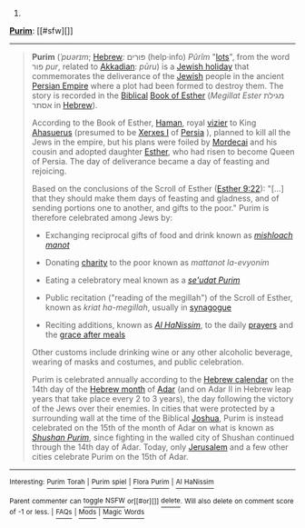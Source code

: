 :PROPERTIES:
:Author: autowikibot
:Score: 1
:DateUnix: 1425522908.0
:DateShort: 2015-Mar-05
:END:

***** 
      :PROPERTIES:
      :CUSTOM_ID: section
      :END:
****** 
       :PROPERTIES:
       :CUSTOM_ID: section-1
       :END:
**** 
     :PROPERTIES:
     :CUSTOM_ID: section-2
     :END:
[[https://en.wikipedia.org/wiki/Purim][*Purim*]]: [[#sfw][]]

--------------

#+begin_quote
  *Purim* (/ˈpʊərɪm/; [[https://en.wikipedia.org/wiki/Hebrew_language][Hebrew]]:  פּוּרִים (help·info) /Pûrîm/ "[[https://en.wikipedia.org/wiki/Sortition][lots]]", from the word פור /pur/, related to [[https://en.wikipedia.org/wiki/Akkadian_language][Akkadian]]: /pūru/) is a [[https://en.wikipedia.org/wiki/Jewish_holidays#Purim.E2.80.94Festival_of_Lots][Jewish holiday]] that commemorates the deliverance of the [[https://en.wikipedia.org/wiki/Jews][Jewish]] people in the ancient [[https://en.wikipedia.org/wiki/Achaemenid_Empire][Persian Empire]] where a plot had been formed to destroy them. The story is recorded in the [[https://en.wikipedia.org/wiki/Ketuvim][Biblical]] [[https://en.wikipedia.org/wiki/Book_of_Esther][Book of Esther]] (/Megillat Ester/ מגילת אסתר in [[https://en.wikipedia.org/wiki/Hebrew_language][Hebrew]]).

  According to the Book of Esther, [[https://en.wikipedia.org/wiki/Haman_(Bible)][Haman]], royal [[https://en.wikipedia.org/wiki/Vizier][vizier]] to King [[https://en.wikipedia.org/wiki/Ahasuerus][Ahasuerus]] (presumed to be [[https://en.wikipedia.org/wiki/Xerxes_I][Xerxes I]] of [[https://en.wikipedia.org/wiki/Persia][Persia]] ), planned to kill all the Jews in the empire, but his plans were foiled by [[https://en.wikipedia.org/wiki/Mordecai][Mordecai]] and his cousin and adopted daughter [[https://en.wikipedia.org/wiki/Esther][Esther]], who had risen to become Queen of Persia. The day of deliverance became a day of feasting and rejoicing.

  Based on the conclusions of the Scroll of Esther ([[http://tools.wmflabs.org/bibleversefinder/?book=Esther&verse=9:22&src=HE][Esther 9:22]]): "[...] that they should make them days of feasting and gladness, and of sending portions one to another, and gifts to the poor." Purim is therefore celebrated among Jews by:

  - Exchanging reciprocal gifts of food and drink known as /[[https://en.wikipedia.org/wiki/Mishloach_manot][mishloach manot]]/

  - Donating [[https://en.wikipedia.org/wiki/Tzedakah][charity]] to the poor known as /mattanot la-evyonim/

  - Eating a celebratory meal known as a /[[https://en.wikipedia.org/wiki/Seudat_mitzvah#Seudat_Purim][se'udat Purim]]/

  - Public recitation ("reading of the megillah") of the Scroll of Esther, known as /kriat ha-megillah/, usually in [[https://en.wikipedia.org/wiki/Synagogue][synagogue]]

  - Reciting additions, known as /[[https://en.wikipedia.org/wiki/Al_HaNissim][Al HaNissim]]/, to the daily [[https://en.wikipedia.org/wiki/Amidah][prayers]] and the [[https://en.wikipedia.org/wiki/Birkat_Hamazon][grace after meals]]

  Other customs include drinking wine or any other alcoholic beverage, wearing of masks and costumes, and public celebration.

  Purim is celebrated annually according to the [[https://en.wikipedia.org/wiki/Hebrew_calendar][Hebrew calendar]] on the 14th day of the [[https://en.wikipedia.org/wiki/Hebrew_calendar#Months][Hebrew month]] of [[https://en.wikipedia.org/wiki/Adar][Adar]] (and on Adar II in Hebrew leap years that take place every 2 to 3 years), the day following the victory of the Jews over their enemies. In cities that were protected by a surrounding wall at the time of the Biblical [[https://en.wikipedia.org/wiki/Joshua][Joshua]], Purim is instead celebrated on the 15th of the month of Adar on what is known as /[[https://en.wikipedia.org/wiki/Purim#Shushan_Purim][Shushan Purim]]/, since fighting in the walled city of Shushan continued through the 14th day of Adar. Today, only [[https://en.wikipedia.org/wiki/Jerusalem][Jerusalem]] and a few other cities celebrate Purim on the 15th of Adar.

  * 
    :PROPERTIES:
    :CUSTOM_ID: section-3
    :END:
  [[https://i.imgur.com/L3Iyvv5.jpg][*Image from article*]] [[https://commons.wikimedia.org/wiki/File:Teatr_zydowski_march2009.jpg][^{i}]]
#+end_quote

--------------

^{Interesting:} [[https://en.wikipedia.org/wiki/Purim_Torah][^{Purim} ^{Torah}]] ^{|} [[https://en.wikipedia.org/wiki/Purim_spiel][^{Purim} ^{spiel}]] ^{|} [[https://en.wikipedia.org/wiki/Flora_Purim][^{Flora} ^{Purim}]] ^{|} [[https://en.wikipedia.org/wiki/Al_HaNissim][^{Al} ^{HaNissim}]]

^{Parent} ^{commenter} ^{can} [[/message/compose?to=autowikibot&subject=AutoWikibot%20NSFW%20toggle&message=%2Btoggle-nsfw+cp4rgk1][^{toggle} ^{NSFW}]] ^{or[[#or][]]} [[/message/compose?to=autowikibot&subject=AutoWikibot%20Deletion&message=%2Bdelete+cp4rgk1][^{delete}]]^{.} ^{Will} ^{also} ^{delete} ^{on} ^{comment} ^{score} ^{of} ^{-1} ^{or} ^{less.} ^{|} [[http://www.np.reddit.com/r/autowikibot/wiki/index][^{FAQs}]] ^{|} [[http://www.np.reddit.com/r/autowikibot/comments/1x013o/for_moderators_switches_commands_and_css/][^{Mods}]] ^{|} [[http://www.np.reddit.com/r/autowikibot/comments/1ux484/ask_wikibot/][^{Magic} ^{Words}]]